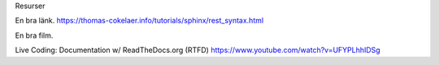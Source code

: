 Resurser


En bra länk.
https://thomas-cokelaer.info/tutorials/sphinx/rest_syntax.html




En bra film.

Live Coding: Documentation w/ ReadTheDocs.org (RTFD)
https://www.youtube.com/watch?v=UFYPLhhIDSg
